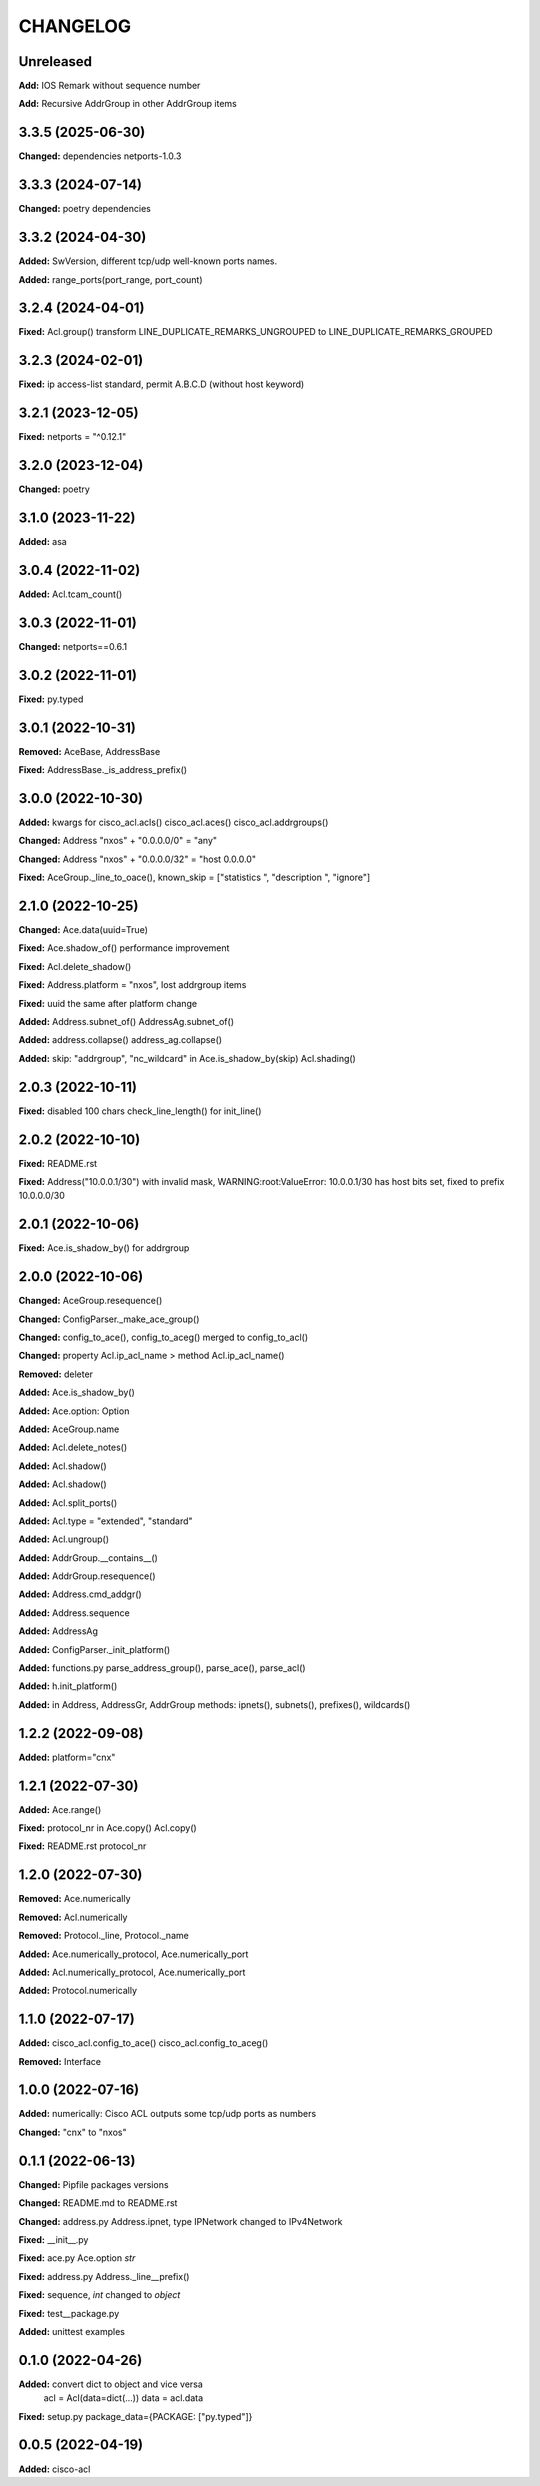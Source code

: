 
.. :changelog:

CHANGELOG
=========

Unreleased
----------

**Add:**  IOS Remark without sequence number

**Add:**  Recursive AddrGroup in other AddrGroup items


3.3.5 (2025-06-30)
------------------

**Changed:** dependencies netports-1.0.3


3.3.3 (2024-07-14)
------------------

**Changed:** poetry dependencies


3.3.2 (2024-04-30)
------------------

**Added:** SwVersion, different tcp/udp well-known ports names.

**Added:** range_ports(port_range, port_count)


3.2.4 (2024-04-01)
------------------

**Fixed:** Acl.group() transform LINE_DUPLICATE_REMARKS_UNGROUPED to LINE_DUPLICATE_REMARKS_GROUPED


3.2.3 (2024-02-01)
------------------

**Fixed:** ip access-list standard, permit A.B.C.D (without host keyword)


3.2.1 (2023-12-05)
------------------
**Fixed:** netports = "^0.12.1"


3.2.0 (2023-12-04)
------------------

**Changed:** poetry


3.1.0 (2023-11-22)
------------------

**Added:** asa


3.0.4 (2022-11-02)
------------------

**Added:** Acl.tcam_count()


3.0.3 (2022-11-01)
------------------

**Changed:** netports==0.6.1


3.0.2 (2022-11-01)
------------------

**Fixed:** py.typed


3.0.1 (2022-10-31)
------------------

**Removed:** AceBase, AddressBase

**Fixed:** AddressBase._is_address_prefix()


3.0.0 (2022-10-30)
------------------

**Added:** kwargs for cisco_acl.acls() cisco_acl.aces() cisco_acl.addrgroups()

**Changed:** Address "nxos" + "0.0.0.0/0" = "any"

**Changed:** Address "nxos" + "0.0.0.0/32" = "host 0.0.0.0"

**Fixed:** AceGroup._line_to_oace(), known_skip = ["statistics ", "description ", "ignore"]


2.1.0 (2022-10-25)
------------------

**Changed:** Ace.data(uuid=True)

**Fixed:** Ace.shadow_of() performance improvement

**Fixed:** Acl.delete_shadow()

**Fixed:** Address.platform = "nxos", lost addrgroup items

**Fixed:** uuid the same after platform change

**Added:** Address.subnet_of() AddressAg.subnet_of()

**Added:** address.collapse() address_ag.collapse()

**Added:** skip: "addrgroup", "nc_wildcard" in Ace.is_shadow_by(skip) Acl.shading()


2.0.3 (2022-10-11)
------------------

**Fixed:** disabled 100 chars check_line_length() for init_line()


2.0.2 (2022-10-10)
------------------

**Fixed:** README.rst

**Fixed:** Address("10.0.0.1/30") with invalid mask,
WARNING:root:ValueError: 10.0.0.1/30 has host bits set, fixed to prefix 10.0.0.0/30

2.0.1 (2022-10-06)
------------------

**Fixed:** Ace.is_shadow_by() for addrgroup


2.0.0 (2022-10-06)
------------------

**Changed:** AceGroup.resequence()

**Changed:** ConfigParser._make_ace_group()

**Changed:** config_to_ace(), config_to_aceg() merged to config_to_acl()

**Changed:** property Acl.ip_acl_name > method Acl.ip_acl_name()

**Removed:** deleter

**Added:** Ace.is_shadow_by()

**Added:** Ace.option: Option

**Added:** AceGroup.name

**Added:** Acl.delete_notes()

**Added:** Acl.shadow()

**Added:** Acl.shadow()

**Added:** Acl.split_ports()

**Added:** Acl.type = "extended", "standard"

**Added:** Acl.ungroup()

**Added:** AddrGroup.__contains__()

**Added:** AddrGroup.resequence()

**Added:** Address.cmd_addgr()

**Added:** Address.sequence

**Added:** AddressAg

**Added:** ConfigParser._init_platform()

**Added:** functions.py parse_address_group(), parse_ace(), parse_acl()

**Added:** h.init_platform()

**Added:** in Address, AddressGr, AddrGroup methods: ipnets(), subnets(), prefixes(), wildcards()


1.2.2 (2022-09-08)
------------------

**Added:** platform="cnx"


1.2.1 (2022-07-30)
------------------

**Added:** Ace.range()

**Fixed:** protocol_nr in Ace.copy() Acl.copy()

**Fixed:** README.rst protocol_nr


1.2.0 (2022-07-30)
------------------

**Removed:** Ace.numerically

**Removed:** Acl.numerically

**Removed:** Protocol._line, Protocol._name

**Added:** Ace.numerically_protocol, Ace.numerically_port

**Added:** Acl.numerically_protocol, Ace.numerically_port

**Added:** Protocol.numerically


1.1.0 (2022-07-17)
------------------

**Added:** cisco_acl.config_to_ace() cisco_acl.config_to_aceg()

**Removed:** Interface


1.0.0 (2022-07-16)
------------------

**Added:** numerically: Cisco ACL outputs some tcp/udp ports as numbers

**Changed:** "cnx" to "nxos"


0.1.1 (2022-06-13)
------------------

**Changed:** Pipfile packages versions

**Changed:** README.md to README.rst

**Changed:** address.py Address.ipnet, type IPNetwork changed to IPv4Network

**Fixed:** __init__.py

**Fixed:** ace.py Ace.option *str*

**Fixed:** address.py Address._line__prefix()

**Fixed:** sequence, *int* changed to *object*

**Fixed:** test__package.py

**Added:** unittest examples


0.1.0 (2022-04-26)
------------------

**Added:** convert dict to object and vice versa
	acl = Acl(data=dict(...))
	data = acl.data

**Fixed:** setup.py package_data={PACKAGE: ["py.typed"]}


0.0.5 (2022-04-19)
------------------

**Added:** cisco-acl

